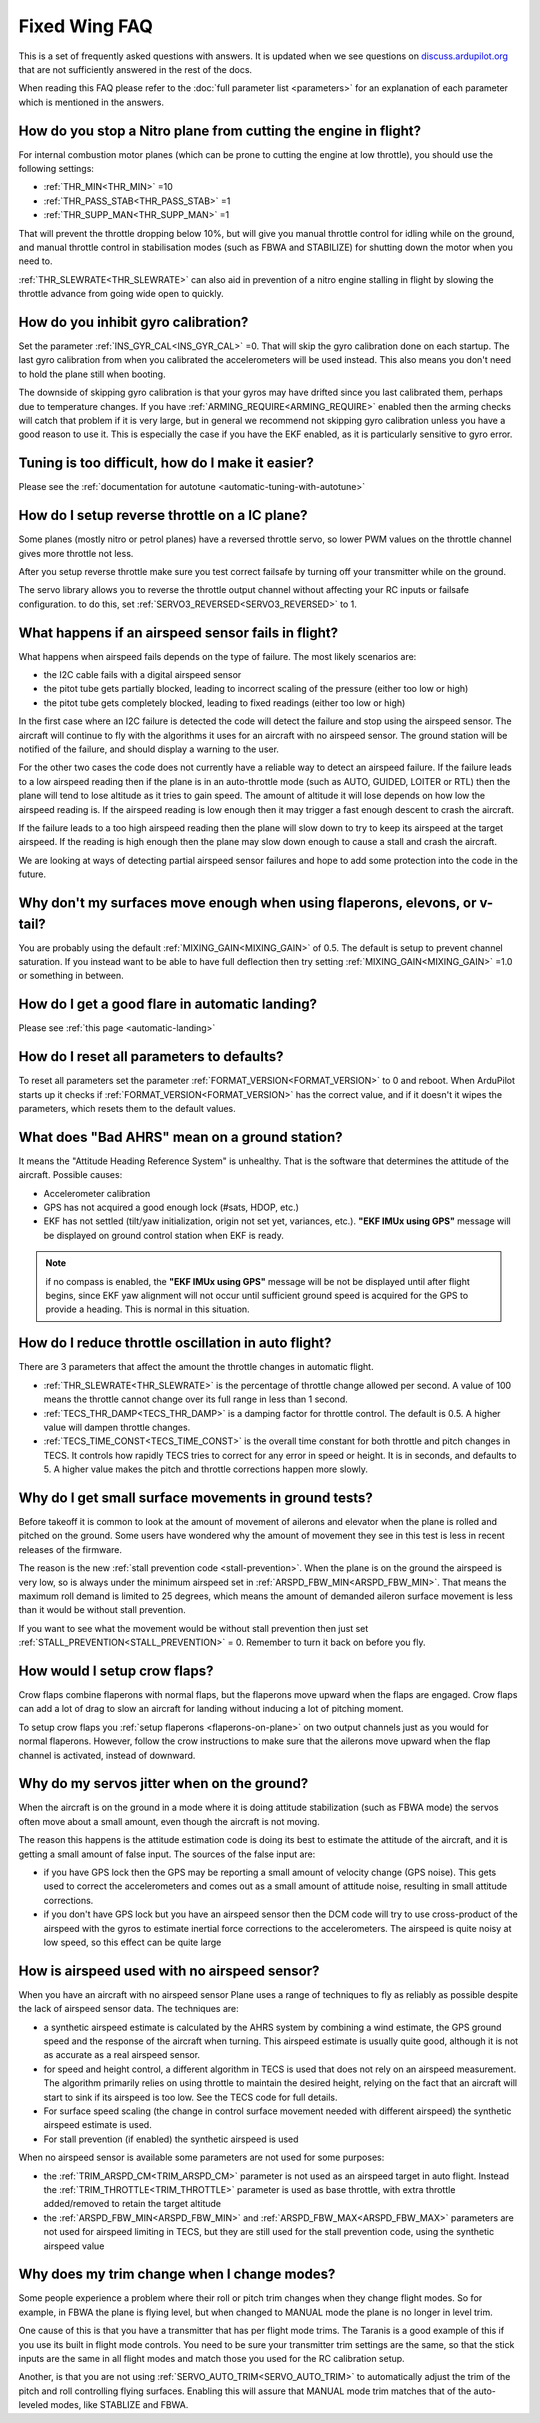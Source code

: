 .. _fixed-wing-faq:

==============
Fixed Wing FAQ
==============

This is a set of frequently asked questions with answers. 
It is updated when we see questions on `discuss.ardupilot.org <https://discuss.ardupilot.org/c/arduplane>`__ that are not sufficiently answered in the rest of the docs.

When reading this FAQ please refer to the :doc:`full parameter list <parameters>` for an explanation of each parameter which is mentioned in the answers.

How do you stop a Nitro plane from cutting the engine in flight?
----------------------------------------------------------------

For internal combustion motor planes (which can be prone to cutting the engine at low throttle), you should use the following settings:

-  :ref:`THR_MIN<THR_MIN>` =10
-  :ref:`THR_PASS_STAB<THR_PASS_STAB>` =1
-  :ref:`THR_SUPP_MAN<THR_SUPP_MAN>` =1

That will prevent the throttle dropping below 10%, but will give you
manual throttle control for idling while on the ground, and manual
throttle control in stabilisation modes (such as FBWA and STABILIZE) for
shutting down the motor when you need to.

:ref:`THR_SLEWRATE<THR_SLEWRATE>` can also aid in prevention of a nitro engine stalling in
flight by slowing the throttle advance from going wide open to quickly.

How do you inhibit gyro calibration?
------------------------------------

Set the parameter :ref:`INS_GYR_CAL<INS_GYR_CAL>` =0. That will skip the gyro calibration 
done on each startup. The last
gyro calibration from when you calibrated the accelerometers will be
used instead. This also means you don't need to hold the plane still
when booting.

The downside of skipping gyro calibration is that your gyros may have
drifted since you last calibrated them, perhaps due to temperature
changes. If you have :ref:`ARMING_REQUIRE<ARMING_REQUIRE>` enabled then the arming checks will
catch that problem if it is very large, but in general we recommend not
skipping gyro calibration unless you have a good reason to use it. This is
especially the case if you have the EKF enabled, as it is particularly
sensitive to gyro error.

Tuning is too difficult, how do I make it easier?
-------------------------------------------------

Please see the :ref:`documentation for autotune <automatic-tuning-with-autotune>`

How do I setup reverse throttle on a IC plane?
----------------------------------------------

Some planes (mostly nitro or petrol planes) have a reversed throttle
servo, so lower PWM values on the throttle channel gives more throttle
not less.

After you setup reverse throttle make sure you test correct failsafe by
turning off your transmitter while on the ground.

The servo library allows you to reverse the 
throttle output channel without affecting your RC inputs or failsafe configuration.
to do this, set :ref:`SERVO3_REVERSED<SERVO3_REVERSED>` to 1.

What happens if an airspeed sensor fails in flight?
---------------------------------------------------

What happens when airspeed fails depends on the type of failure. The
most likely scenarios are:

-  the I2C cable fails with a digital airspeed sensor
-  the pitot tube gets partially blocked, leading to incorrect scaling
   of the pressure (either too low or high)
-  the pitot tube gets completely blocked, leading to fixed readings
   (either too low or high)

In the first case where an I2C failure is detected the code will detect
the failure and stop using the airspeed sensor. The aircraft will
continue to fly with the algorithms it uses for an aircraft with no
airspeed sensor. The ground station will be notified of the failure, and
should display a warning to the user.

For the other two cases the code does not currently have a reliable way
to detect an airspeed failure. If the failure leads to a low airspeed
reading then if the plane is in an auto-throttle mode (such as AUTO,
GUIDED, LOITER or RTL) then the plane will tend to lose altitude as it
tries to gain speed. The amount of altitude it will lose depends on how
low the airspeed reading is. If the airspeed reading is low enough then
it may trigger a fast enough descent to crash the aircraft.

If the failure leads to a too high airspeed reading then the plane will
slow down to try to keep its airspeed at the target airspeed. If the
reading is high enough then the plane may slow down enough to cause a
stall and crash the aircraft.

We are looking at ways of detecting partial airspeed sensor failures and
hope to add some protection into the code in the future.

Why don't my surfaces move enough when using flaperons, elevons, or v-tail?
-----------------------------------------------------------------------------------------

You are probably using the default :ref:`MIXING_GAIN<MIXING_GAIN>` of 0.5. The default is
setup to prevent channel saturation. If you instead want to be able to
have full deflection then try setting :ref:`MIXING_GAIN<MIXING_GAIN>` =1.0 or something in
between.

How do I get a good flare in automatic landing?
-----------------------------------------------

Please see :ref:`this page <automatic-landing>`

How do I reset all parameters to defaults?
------------------------------------------

To reset all parameters set the parameter :ref:`FORMAT_VERSION<FORMAT_VERSION>` to 0 and
reboot. When ArduPilot starts up it checks if :ref:`FORMAT_VERSION<FORMAT_VERSION>` has the
correct value, and if it doesn't it wipes the parameters, which resets
them to the default values.

What does "Bad AHRS" mean on a ground station?
----------------------------------------------

It means the "Attitude Heading Reference System" is unhealthy. That is
the software that determines the attitude of the aircraft. Possible causes:

- Accelerometer calibration
- GPS has not acquired a good enough lock (#sats, HDOP, etc.)
- EKF has not settled (tilt/yaw initialization, origin not set yet, variances, etc.). 
  **"EKF IMUx using GPS"** message will be displayed on ground control station when EKF is ready.
  
.. note:: if no compass is enabled, the **"EKF IMUx using GPS"** message will be not be displayed until after flight begins, since EKF yaw alignment will not occur until sufficient ground speed is acquired for the GPS to provide a heading. This is normal in this situation.

How do I reduce throttle oscillation in auto flight?
----------------------------------------------------

There are 3 parameters that affect the amount the throttle changes in
automatic flight.

-  :ref:`THR_SLEWRATE<THR_SLEWRATE>` is the percentage of throttle change allowed per
   second. A value of 100 means the throttle cannot change over its full
   range in less than 1 second.
-  :ref:`TECS_THR_DAMP<TECS_THR_DAMP>` is a damping factor for throttle control. The default
   is 0.5. A higher value will dampen throttle changes.
-  :ref:`TECS_TIME_CONST<TECS_TIME_CONST>` is the overall time constant for both throttle and
   pitch changes in TECS. It controls how rapidly TECS tries to correct
   for any error in speed or height. It is in seconds, and defaults to
   5. A higher value makes the pitch and throttle corrections happen
   more slowly.

Why do I get small surface movements in ground tests?
-----------------------------------------------------

Before takeoff it is common to look at the amount of movement of
ailerons and elevator when the plane is rolled and pitched on the
ground. Some users have wondered why the amount of movement they see in
this test is less in recent releases of the firmware.

The reason is the new :ref:`stall prevention code <stall-prevention>`. When the plane is on
the ground the airspeed is very low, so is always under the minimum
airspeed set in :ref:`ARSPD_FBW_MIN<ARSPD_FBW_MIN>`. That means the maximum roll demand is
limited to 25 degrees, which means the amount of demanded aileron
surface movement is less than it would be without stall prevention.

If you want to see what the movement would be without stall prevention
then just set :ref:`STALL_PREVENTION<STALL_PREVENTION>` = 0. Remember to turn it back on before
you fly.

.. _fixed-wing-faq_how_would_i_setup_crow_flaps:

How would I setup crow flaps?
-----------------------------

Crow flaps combine flaperons with normal flaps, but the flaperons move
upward when the flaps are engaged. Crow flaps can add a lot of drag to
slow an aircraft for landing without inducing a lot of pitching moment.

To setup crow flaps you :ref:`setup flaperons <flaperons-on-plane>` on two
output channels just as you would for normal flaperons. However, follow the crow instructions to make sure that the ailerons move upward when the flap channel is activated, instead of downward.


Why do my servos jitter when on the ground?
-------------------------------------------

When the aircraft is on the ground in a mode where it is doing attitude
stabilization (such as FBWA mode) the servos often move about a small
amount, even though the aircraft is not moving.

The reason this happens is the attitude estimation code is doing its
best to estimate the attitude of the aircraft, and it is getting a small
amount of false input. The sources of the false input are:

-  if you have GPS lock then the GPS may be reporting a small amount of
   velocity change (GPS noise). This gets used to correct the
   accelerometers and comes out as a small amount of attitude noise,
   resulting in small attitude corrections.
-  if you don't have GPS lock but you have an airspeed sensor then the
   DCM code will try to use cross-product of the airspeed with the gyros
   to estimate inertial force corrections to the accelerometers. The
   airspeed is quite noisy at low speed, so this effect can be quite
   large


How is airspeed used with no airspeed sensor?
---------------------------------------------

When you have an aircraft with no airspeed sensor Plane uses a range of
techniques to fly as reliably as possible despite the lack of airspeed
sensor data. The techniques are:

-  a synthetic airspeed estimate is calculated by the AHRS system by
   combining a wind estimate, the GPS ground speed and the response of
   the aircraft when turning. This airspeed estimate is usually quite
   good, although it is not as accurate as a real airspeed sensor.
-  for speed and height control, a different algorithm in TECS is used
   that does not rely on an airspeed measurement. The algorithm
   primarily relies on using throttle to maintain the desired height,
   relying on the fact that an aircraft will start to sink if its
   airspeed is too low. See the TECS code for full details.
-  For surface speed scaling (the change in control surface movement
   needed with different airspeed) the synthetic airspeed estimate is
   used.
-  For stall prevention (if enabled) the synthetic airspeed is used

When no airspeed sensor is available some parameters are not used for
some purposes:

-  the :ref:`TRIM_ARSPD_CM<TRIM_ARSPD_CM>` parameter is not used as an airspeed target in
   auto flight. Instead the :ref:`TRIM_THROTTLE<TRIM_THROTTLE>` parameter is used as base
   throttle, with extra throttle added/removed to retain the target
   altitude
-  the :ref:`ARSPD_FBW_MIN<ARSPD_FBW_MIN>` and :ref:`ARSPD_FBW_MAX<ARSPD_FBW_MAX>` parameters are not used for
   airspeed limiting in TECS, but they are still used for the stall
   prevention code, using the synthetic airspeed value

Why does my trim change when I change modes?
--------------------------------------------

Some people experience a problem where their roll or pitch trim changes
when they change flight modes. So for example, in FBWA the plane is flying level, but
when changed to MANUAL mode the plane is no longer in level trim.

One cause of this is that you have a transmitter that has per
flight mode trims. The Taranis is a good example of this if you use its
built in flight mode controls. You need to be sure  your transmitter trim settings 
are the same, so that the stick inputs are the same in all flight modes and  match those
you used for the RC calibration setup.

Another, is that you are not using :ref:`SERVO_AUTO_TRIM<SERVO_AUTO_TRIM>` to automatically adjust the trim
of the pitch and roll controlling flying surfaces. Enabling this will assure that MANUAL mode trim matches that of the auto-leveled modes, like STABLIZE and FBWA.
